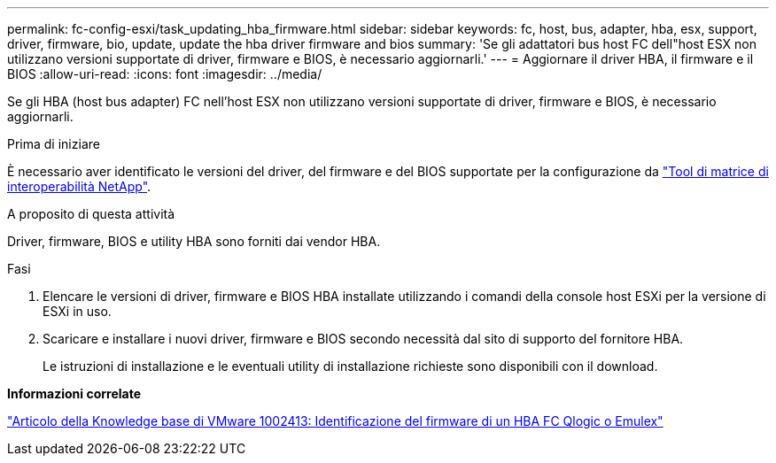 ---
permalink: fc-config-esxi/task_updating_hba_firmware.html 
sidebar: sidebar 
keywords: fc, host, bus, adapter, hba, esx, support, driver, firmware, bio, update, update the hba driver firmware and bios 
summary: 'Se gli adattatori bus host FC dell"host ESX non utilizzano versioni supportate di driver, firmware e BIOS, è necessario aggiornarli.' 
---
= Aggiornare il driver HBA, il firmware e il BIOS
:allow-uri-read: 
:icons: font
:imagesdir: ../media/


[role="lead"]
Se gli HBA (host bus adapter) FC nell'host ESX non utilizzano versioni supportate di driver, firmware e BIOS, è necessario aggiornarli.

.Prima di iniziare
È necessario aver identificato le versioni del driver, del firmware e del BIOS supportate per la configurazione da https://mysupport.netapp.com/matrix["Tool di matrice di interoperabilità NetApp"].

.A proposito di questa attività
Driver, firmware, BIOS e utility HBA sono forniti dai vendor HBA.

.Fasi
. Elencare le versioni di driver, firmware e BIOS HBA installate utilizzando i comandi della console host ESXi per la versione di ESXi in uso.
. Scaricare e installare i nuovi driver, firmware e BIOS secondo necessità dal sito di supporto del fornitore HBA.
+
Le istruzioni di installazione e le eventuali utility di installazione richieste sono disponibili con il download.



*Informazioni correlate*

http://kb.vmware.com/kb/1002413["Articolo della Knowledge base di VMware 1002413: Identificazione del firmware di un HBA FC Qlogic o Emulex"]
